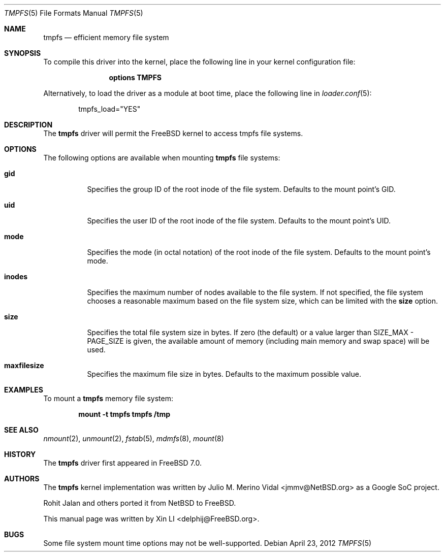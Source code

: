 .\"-
.\" Copyright (c) 2007 Xin LI
.\" All rights reserved.
.\"
.\" Redistribution and use in source and binary forms, with or without
.\" modification, are permitted provided that the following conditions
.\" are met:
.\" 1. Redistributions of source code must retain the above copyright
.\"    notice, this list of conditions and the following disclaimer.
.\" 2. Redistributions in binary form must reproduce the above copyright
.\"    notice, this list of conditions and the following disclaimer in the
.\"    documentation and/or other materials provided with the distribution.
.\"
.\" THIS DOCUMENTATION IS PROVIDED BY THE AUTHOR ``AS IS'' AND ANY EXPRESS OR
.\" IMPLIED WARRANTIES, INCLUDING, BUT NOT LIMITED TO, THE IMPLIED WARRANTIES
.\" OF MERCHANTABILITY AND FITNESS FOR A PARTICULAR PURPOSE ARE DISCLAIMED.
.\" IN NO EVENT SHALL THE AUTHOR BE LIABLE FOR ANY DIRECT, INDIRECT,
.\" INCIDENTAL, SPECIAL, EXEMPLARY, OR CONSEQUENTIAL DAMAGES (INCLUDING, BUT
.\" NOT LIMITED TO, PROCUREMENT OF SUBSTITUTE GOODS OR SERVICES; LOSS OF USE,
.\" DATA, OR PROFITS; OR BUSINESS INTERRUPTION) HOWEVER CAUSED AND ON ANY
.\" THEORY OF LIABILITY, WHETHER IN CONTRACT, STRICT LIABILITY, OR TORT
.\" (INCLUDING NEGLIGENCE OR OTHERWISE) ARISING IN ANY WAY OUT OF THE USE OF
.\" THIS SOFTWARE, EVEN IF ADVISED OF THE POSSIBILITY OF SUCH DAMAGE.
.\"
.\"-
.\" Copyright (c) 2005, 2006 The NetBSD Foundation, Inc.
.\" All rights reserved.
.\"
.\" Redistribution and use in source and binary forms, with or without
.\" modification, are permitted provided that the following conditions
.\" are met:
.\" 1. Redistributions of source code must retain the above copyright
.\"    notice, this list of conditions and the following disclaimer.
.\" 2. Redistributions in binary form must reproduce the above copyright
.\"    notice, this list of conditions and the following disclaimer in the
.\"    documentation and/or other materials provided with the distribution.
.\"
.\" THIS SOFTWARE IS PROVIDED BY THE NETBSD FOUNDATION, INC. AND CONTRIBUTORS
.\" ``AS IS'' AND ANY EXPRESS OR IMPLIED WARRANTIES, INCLUDING, BUT NOT LIMITED
.\" TO, THE IMPLIED WARRANTIES OF MERCHANTABILITY AND FITNESS FOR A PARTICULAR
.\" PURPOSE ARE DISCLAIMED.  IN NO EVENT SHALL THE FOUNDATION OR CONTRIBUTORS
.\" BE LIABLE FOR ANY DIRECT, INDIRECT, INCIDENTAL, SPECIAL, EXEMPLARY, OR
.\" CONSEQUENTIAL DAMAGES (INCLUDING, BUT NOT LIMITED TO, PROCUREMENT OF
.\" SUBSTITUTE GOODS OR SERVICES; LOSS OF USE, DATA, OR PROFITS; OR BUSINESS
.\" INTERRUPTION) HOWEVER CAUSED AND ON ANY THEORY OF LIABILITY, WHETHER IN
.\" CONTRACT, STRICT LIABILITY, OR TORT (INCLUDING NEGLIGENCE OR OTHERWISE)
.\" ARISING IN ANY WAY OUT OF THE USE OF THIS SOFTWARE, EVEN IF ADVISED OF THE
.\" POSSIBILITY OF SUCH DAMAGE.
.\"
.\" $FreeBSD: releng/10.2/share/man/man5/tmpfs.5 234611 2012-04-23 17:15:06Z marcel $
.\"
.Dd April 23, 2012
.Dt TMPFS 5
.Os
.Sh NAME
.Nm tmpfs
.Nd "efficient memory file system"
.Sh SYNOPSIS
To compile this driver into the kernel,
place the following line in your
kernel configuration file:
.Bd -ragged -offset indent
.Cd "options TMPFS"
.Ed
.Pp
Alternatively, to load the driver as a
module at boot time, place the following line in
.Xr loader.conf 5 :
.Bd -literal -offset indent
tmpfs_load="YES"
.Ed
.Sh DESCRIPTION
The
.Nm
driver will permit the
.Fx
kernel to access
.Tn tmpfs
file systems.
.Sh OPTIONS
The following options are available when
mounting
.Nm
file systems:
.Bl -tag -width indent
.It Cm gid
Specifies the group ID of the root inode of the file system.
Defaults to the mount point's GID.
.It Cm uid
Specifies the user ID of the root inode of the file system.
Defaults to the mount point's UID.
.It Cm mode
Specifies the mode (in octal notation) of the root inode of the file system.
Defaults to the mount point's mode.
.It Cm inodes
Specifies the maximum number of nodes available to the file system.
If not specified, the file system chooses a reasonable maximum based on
the file system size, which can be limited with the
.Cm size
option.
.It Cm size
Specifies the total file system size in bytes.
If zero (the default) or a value larger than SIZE_MAX - PAGE_SIZE
is given, the available amount of memory (including
main memory and swap space) will be used.
.It Cm maxfilesize
Specifies the maximum file size in bytes.
Defaults to the maximum possible value.
.El
.Sh EXAMPLES
To mount a
.Nm
memory file system:
.Pp
.Dl "mount -t tmpfs tmpfs /tmp"
.Sh SEE ALSO
.Xr nmount 2 ,
.Xr unmount 2 ,
.Xr fstab 5 ,
.Xr mdmfs 8 ,
.Xr mount 8
.Sh HISTORY
The
.Nm
driver first appeared in
.Fx 7.0 .
.Sh AUTHORS
.An -nosplit
The
.Nm
kernel implementation was written by
.An Julio M. Merino Vidal Aq jmmv@NetBSD.org
as a Google SoC project.
.Pp
.An Rohit Jalan
and others ported it from
.Nx
to
.Fx .
.Pp
This manual page was written by
.An Xin LI Aq delphij@FreeBSD.org .
.Sh BUGS
Some file system mount time options may not be well-supported.
